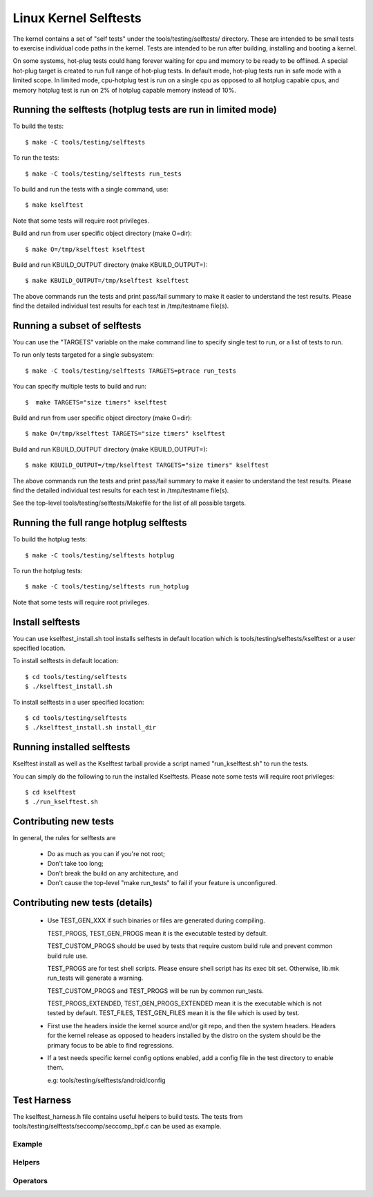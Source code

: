 ======================
Linux Kernel Selftests
======================

The kernel contains a set of "self tests" under the tools/testing/selftests/
directory. These are intended to be small tests to exercise individual code
paths in the kernel. Tests are intended to be run after building, installing
and booting a kernel.

On some systems, hot-plug tests could hang forever waiting for cpu and
memory to be ready to be offlined. A special hot-plug target is created
to run full range of hot-plug tests. In default mode, hot-plug tests run
in safe mode with a limited scope. In limited mode, cpu-hotplug test is
run on a single cpu as opposed to all hotplug capable cpus, and memory
hotplug test is run on 2% of hotplug capable memory instead of 10%.

Running the selftests (hotplug tests are run in limited mode)
=============================================================

To build the tests::

  $ make -C tools/testing/selftests

To run the tests::

  $ make -C tools/testing/selftests run_tests

To build and run the tests with a single command, use::

  $ make kselftest

Note that some tests will require root privileges.

Build and run from user specific object directory (make O=dir)::

  $ make O=/tmp/kselftest kselftest

Build and run KBUILD_OUTPUT directory (make KBUILD_OUTPUT=)::

  $ make KBUILD_OUTPUT=/tmp/kselftest kselftest

The above commands run the tests and print pass/fail summary to make it
easier to understand the test results. Please find the detailed individual
test results for each test in /tmp/testname file(s).

Running a subset of selftests
=============================

You can use the "TARGETS" variable on the make command line to specify
single test to run, or a list of tests to run.

To run only tests targeted for a single subsystem::

  $ make -C tools/testing/selftests TARGETS=ptrace run_tests

You can specify multiple tests to build and run::

  $  make TARGETS="size timers" kselftest

Build and run from user specific object directory (make O=dir)::

  $ make O=/tmp/kselftest TARGETS="size timers" kselftest

Build and run KBUILD_OUTPUT directory (make KBUILD_OUTPUT=)::

  $ make KBUILD_OUTPUT=/tmp/kselftest TARGETS="size timers" kselftest

The above commands run the tests and print pass/fail summary to make it
easier to understand the test results. Please find the detailed individual
test results for each test in /tmp/testname file(s).

See the top-level tools/testing/selftests/Makefile for the list of all
possible targets.

Running the full range hotplug selftests
========================================

To build the hotplug tests::

  $ make -C tools/testing/selftests hotplug

To run the hotplug tests::

  $ make -C tools/testing/selftests run_hotplug

Note that some tests will require root privileges.


Install selftests
=================

You can use kselftest_install.sh tool installs selftests in default
location which is tools/testing/selftests/kselftest or a user specified
location.

To install selftests in default location::

   $ cd tools/testing/selftests
   $ ./kselftest_install.sh

To install selftests in a user specified location::

   $ cd tools/testing/selftests
   $ ./kselftest_install.sh install_dir

Running installed selftests
===========================

Kselftest install as well as the Kselftest tarball provide a script
named "run_kselftest.sh" to run the tests.

You can simply do the following to run the installed Kselftests. Please
note some tests will require root privileges::

   $ cd kselftest
   $ ./run_kselftest.sh

Contributing new tests
======================

In general, the rules for selftests are

 * Do as much as you can if you're not root;

 * Don't take too long;

 * Don't break the build on any architecture, and

 * Don't cause the top-level "make run_tests" to fail if your feature is
   unconfigured.

Contributing new tests (details)
================================

 * Use TEST_GEN_XXX if such binaries or files are generated during
   compiling.

   TEST_PROGS, TEST_GEN_PROGS mean it is the executable tested by
   default.

   TEST_CUSTOM_PROGS should be used by tests that require custom build
   rule and prevent common build rule use.

   TEST_PROGS are for test shell scripts. Please ensure shell script has
   its exec bit set. Otherwise, lib.mk run_tests will generate a warning.

   TEST_CUSTOM_PROGS and TEST_PROGS will be run by common run_tests.

   TEST_PROGS_EXTENDED, TEST_GEN_PROGS_EXTENDED mean it is the
   executable which is not tested by default.
   TEST_FILES, TEST_GEN_FILES mean it is the file which is used by
   test.

 * First use the headers inside the kernel source and/or git repo, and then the
   system headers.  Headers for the kernel release as opposed to headers
   installed by the distro on the system should be the primary focus to be able
   to find regressions.

 * If a test needs specific kernel config options enabled, add a config file in
   the test directory to enable them.

   e.g: tools/testing/selftests/android/config

Test Harness
============

The kselftest_harness.h file contains useful helpers to build tests.  The tests
from tools/testing/selftests/seccomp/seccomp_bpf.c can be used as example.

Example
-------

.. kernel-doc:: tools/testing/selftests/kselftest_harness.h
    :doc: example


Helpers
-------

.. kernel-doc:: tools/testing/selftests/kselftest_harness.h
    :functions: TH_LOG TEST TEST_SIGNAL FIXTURE FIXTURE_DATA FIXTURE_SETUP
                FIXTURE_TEARDOWN TEST_F TEST_HARNESS_MAIN

Operators
---------

.. kernel-doc:: tools/testing/selftests/kselftest_harness.h
    :doc: operators

.. kernel-doc:: tools/testing/selftests/kselftest_harness.h
    :functions: ASSERT_EQ ASSERT_NE ASSERT_LT ASSERT_LE ASSERT_GT ASSERT_GE
                ASSERT_NULL ASSERT_TRUE ASSERT_NULL ASSERT_TRUE ASSERT_FALSE
                ASSERT_STREQ ASSERT_STRNE EXPECT_EQ EXPECT_NE EXPECT_LT
                EXPECT_LE EXPECT_GT EXPECT_GE EXPECT_NULL EXPECT_TRUE
                EXPECT_FALSE EXPECT_STREQ EXPECT_STRNE
